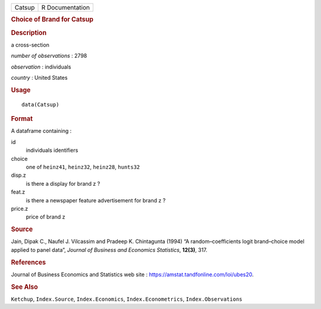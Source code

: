 .. container::

   .. container::

      ====== ===============
      Catsup R Documentation
      ====== ===============

      .. rubric:: Choice of Brand for Catsup
         :name: choice-of-brand-for-catsup

      .. rubric:: Description
         :name: description

      a cross-section

      *number of observations* : 2798

      *observation* : individuals

      *country* : United States

      .. rubric:: Usage
         :name: usage

      ::

         data(Catsup)

      .. rubric:: Format
         :name: format

      A dataframe containing :

      id
         individuals identifiers

      choice
         one of ``heinz41``, ``heinz32``, ``heinz28``, ``hunts32``

      disp.z
         is there a display for brand z ?

      feat.z
         is there a newspaper feature advertisement for brand z ?

      price.z
         price of brand z

      .. rubric:: Source
         :name: source

      Jain, Dipak C., Naufel J. Vilcassim and Pradeep K. Chintagunta
      (1994) “A random–coefficients logit brand–choice model applied to
      panel data”, *Journal of Business and Economics Statistics*,
      **12(3)**, 317.

      .. rubric:: References
         :name: references

      Journal of Business Economics and Statistics web site :
      https://amstat.tandfonline.com/loi/ubes20.

      .. rubric:: See Also
         :name: see-also

      ``Ketchup``, ``Index.Source``, ``Index.Economics``,
      ``Index.Econometrics``, ``Index.Observations``
